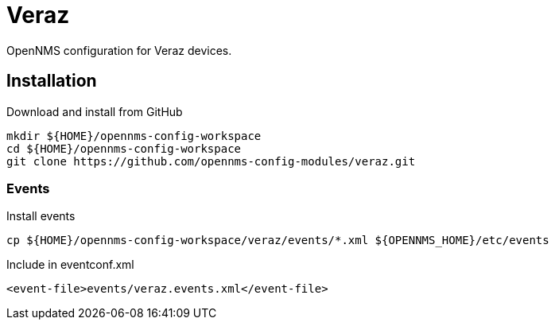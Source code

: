 = Veraz

OpenNMS configuration for Veraz devices.

== Installation

.Download and install from GitHub
[source, bash]
----
mkdir ${HOME}/opennms-config-workspace
cd ${HOME}/opennms-config-workspace
git clone https://github.com/opennms-config-modules/veraz.git
----

=== Events

.Install events
[source, bash]
----
cp ${HOME}/opennms-config-workspace/veraz/events/*.xml ${OPENNMS_HOME}/etc/events
----

.Include in eventconf.xml
[source, xml]
----
<event-file>events/veraz.events.xml</event-file>
----
